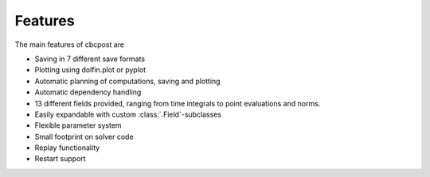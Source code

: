 Features
===============

The main features of cbcpost are

- Saving in 7 different save formats
- Plotting using dolfin.plot or pyplot
- Automatic planning of computations, saving and plotting
- Automatic dependency handling
- 13 different fields provided, ranging from time integrals to point evaluations and norms.
- Easily expandable with custom :class:`.Field`-subclasses
- Flexible parameter system
- Small footprint on solver code
- Replay functionality
- Restart support
